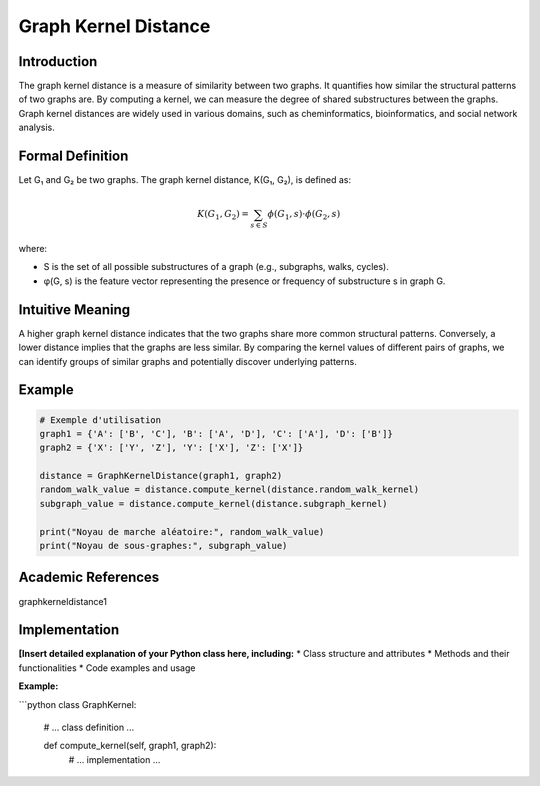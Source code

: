 .. _graph_kernel_distance

Graph Kernel Distance
======================

Introduction
------------

The graph kernel distance is a measure of similarity between two graphs. It quantifies how similar the structural patterns of two graphs are. By computing a kernel, we can measure the degree of shared substructures between the graphs. Graph kernel distances are widely used in various domains, such as cheminformatics, bioinformatics, and social network analysis.

Formal Definition
-----------------

Let G₁ and G₂ be two graphs. The graph kernel distance, K(G₁, G₂), is defined as:

.. math::
   K(G_1, G_2) = \sum_{s \in S} \phi(G_1, s) \cdot \phi(G_2, s)

where:

* S is the set of all possible substructures of a graph (e.g., subgraphs, walks, cycles).
* φ(G, s) is the feature vector representing the presence or frequency of substructure s in graph G.

Intuitive Meaning
-----------------
A higher graph kernel distance indicates that the two graphs share more common structural patterns. Conversely, a lower distance implies that the graphs are less similar. By comparing the kernel values of different pairs of graphs, we can identify groups of similar graphs and potentially discover underlying patterns.

Example
------

.. code-block:: python

   # Exemple d'utilisation
   graph1 = {'A': ['B', 'C'], 'B': ['A', 'D'], 'C': ['A'], 'D': ['B']}
   graph2 = {'X': ['Y', 'Z'], 'Y': ['X'], 'Z': ['X']}

   distance = GraphKernelDistance(graph1, graph2)
   random_walk_value = distance.compute_kernel(distance.random_walk_kernel)
   subgraph_value = distance.compute_kernel(distance.subgraph_kernel)

   print("Noyau de marche aléatoire:", random_walk_value)
   print("Noyau de sous-graphes:", subgraph_value)

.. code-block:: bash

Academic References
-------------------
graphkerneldistance1


Implementation
----------------

**[Insert detailed explanation of your Python class here, including:**
* Class structure and attributes
* Methods and their functionalities
* Code examples and usage

**Example:**

```python
class GraphKernel:
    # ... class definition ...

    def compute_kernel(self, graph1, graph2):
        # ... implementation ...
